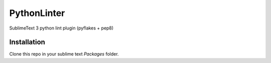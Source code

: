 PythonLinter
============

SublimeText 3 python lint plugin (pyflakes + pep8)


Installation
------------

Clone this repo in your sublime text `Packages` folder.
